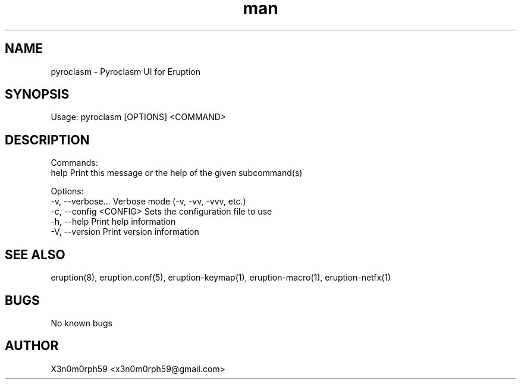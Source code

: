 .\" Manpage for Eruption.
.TH man 1 "Sep 2023" "0.0.3" "pyroclasm man page"
.SH NAME
  pyroclasm - Pyroclasm UI for Eruption

.SH SYNOPSIS
.BR

  Usage: pyroclasm [OPTIONS] <COMMAND>

.SH DESCRIPTION
.BR

  Commands:
    help           Print this message or the help of the given subcommand(s)

  Options:
    -v, --verbose...       Verbose mode (-v, -vv, -vvv, etc.)
    -c, --config <CONFIG>  Sets the configuration file to use
    -h, --help             Print help information
    -V, --version          Print version information


.SH SEE ALSO
  eruption(8), eruption.conf(5), eruption-keymap(1), eruption-macro(1), eruption-netfx(1)
.SH BUGS
  No known bugs
.SH AUTHOR
  X3n0m0rph59 <x3n0m0rph59@gmail.com>
